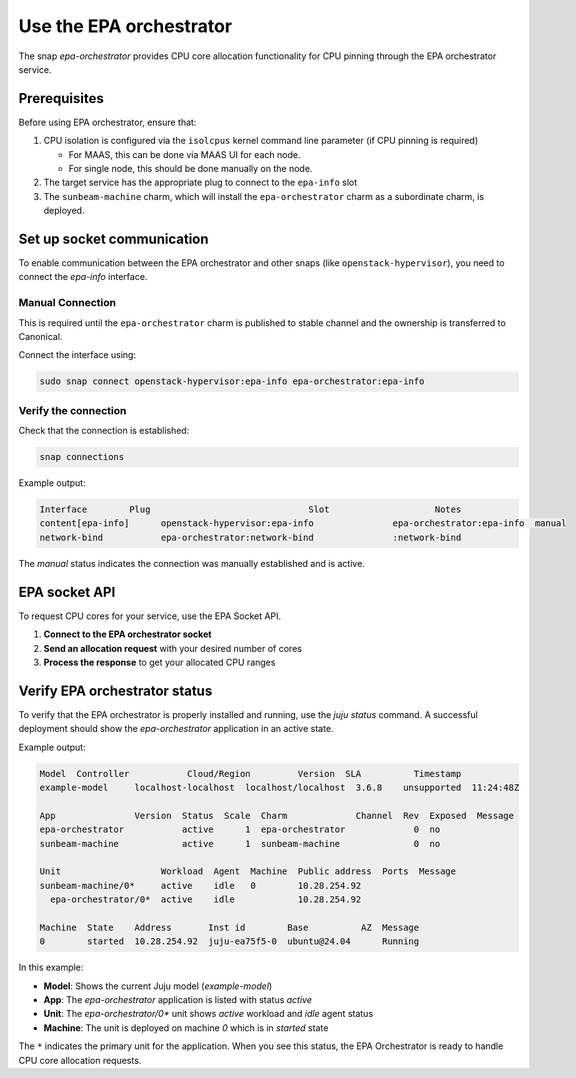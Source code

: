 Use the EPA orchestrator
==========================

The snap `epa-orchestrator` provides CPU core allocation functionality for CPU pinning through the EPA orchestrator service.

Prerequisites
-------------

Before using EPA orchestrator, ensure that:

1. CPU isolation is configured via the ``isolcpus`` kernel command line parameter (if CPU pinning is required)
   
   - For MAAS, this can be done via MAAS UI for each node.
   - For single node, this should be done manually on the node.
2. The target service has the appropriate plug to connect to the ``epa-info`` slot
3. The ``sunbeam-machine`` charm, which will install the ``epa-orchestrator`` charm as a subordinate charm, is deployed.

Set up socket communication
-------------------------------

To enable communication between the EPA orchestrator and other snaps (like ``openstack-hypervisor``), you need to connect the `epa-info` interface.

Manual Connection
~~~~~~~~~~~~~~~~~

This is required until the ``epa-orchestrator`` charm is published to stable channel and the ownership is transferred to Canonical.

Connect the interface using:

.. code-block:: bash

   sudo snap connect openstack-hypervisor:epa-info epa-orchestrator:epa-info

Verify the connection
~~~~~~~~~~~~~~~~~~~~~

Check that the connection is established:

.. code-block:: bash

   snap connections

Example output:

.. code-block:: text

   Interface        Plug                              Slot                    Notes
   content[epa-info]      openstack-hypervisor:epa-info               epa-orchestrator:epa-info  manual
   network-bind           epa-orchestrator:network-bind               :network-bind     

The `manual` status indicates the connection was manually established and is active.

EPA socket API
--------------------

To request CPU cores for your service, use the EPA Socket API.

1. **Connect to the EPA orchestrator socket**
2. **Send an allocation request** with your desired number of cores
3. **Process the response** to get your allocated CPU ranges

Verify EPA orchestrator status
---------------------------------

To verify that the EPA orchestrator is properly installed and running, use the `juju status` command. A successful deployment should show the `epa-orchestrator` application in an active state.

Example output:

.. code-block:: text

   Model  Controller           Cloud/Region         Version  SLA          Timestamp  
   example-model     localhost-localhost  localhost/localhost  3.6.8    unsupported  11:24:48Z  
   
   App               Version  Status  Scale  Charm             Channel  Rev  Exposed  Message  
   epa-orchestrator           active      1  epa-orchestrator             0  no       
   sunbeam-machine            active      1  sunbeam-machine              0  no       
   
   Unit                   Workload  Agent  Machine  Public address  Ports  Message  
   sunbeam-machine/0*     active    idle   0        10.28.254.92           
     epa-orchestrator/0*  active    idle            10.28.254.92           
   
   Machine  State    Address       Inst id        Base          AZ  Message  
   0        started  10.28.254.92  juju-ea75f5-0  ubuntu@24.04      Running

In this example:

* **Model**: Shows the current Juju model (`example-model`)
* **App**: The `epa-orchestrator` application is listed with status `active`
* **Unit**: The `epa-orchestrator/0*` unit shows `active` workload and `idle` agent status
* **Machine**: The unit is deployed on machine `0` which is in `started` state

The ``*`` indicates the primary unit for the application. When you see this status, the EPA Orchestrator is ready to handle CPU core allocation requests.